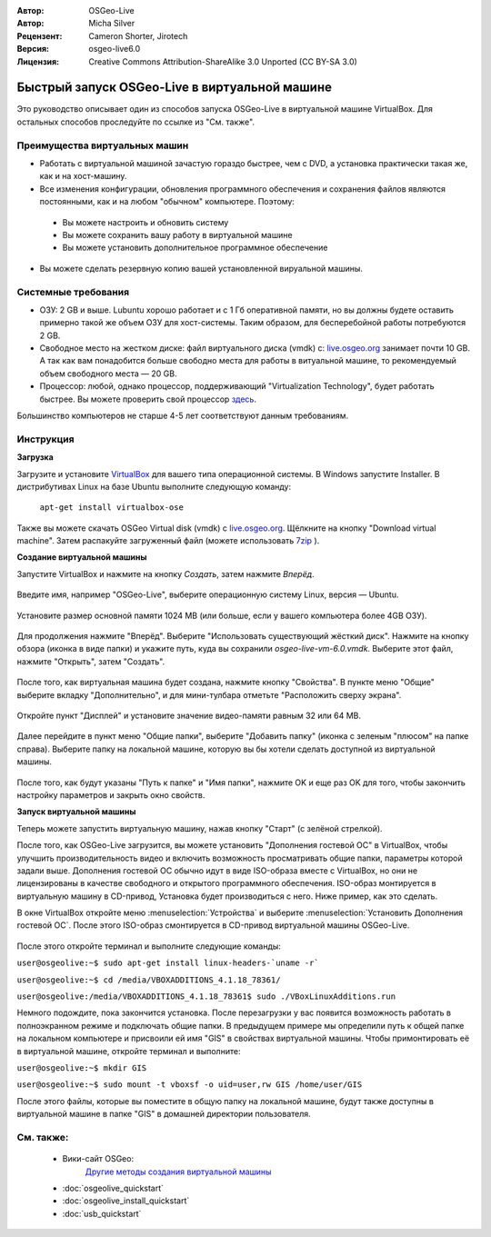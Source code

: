 :Автор: OSGeo-Live
:Автор: Micha Silver
:Рецензент: Cameron Shorter, Jirotech
:Версия: osgeo-live6.0
:Лицензия: Creative Commons Attribution-ShareAlike 3.0 Unported  (CC BY-SA 3.0)

********************************************************************************
Быстрый запуск OSGeo-Live в виртуальной машине 
********************************************************************************

Это руководство описывает один из способов запуска OSGeo-Live в виртуальной машине VirtualBox. Для 
остальных способов проследуйте по ссылке из "См. также".

Преимущества виртуальных машин
--------------------------------------------------------------------------------

* Работать с виртуальной машиной зачастую гораздо быстрее, чем с DVD, а установка практически такая же, как и на хост-машину.

* Все изменения конфигурации, обновления программного обеспечения и сохранения файлов являются постоянными, как и на любом "обычном" компьютере. Поэтому:

 * Вы можете настроить и обновить систему
 * Вы можете сохранить вашу работу в виртуальной машине
 * Вы можете установить дополнительное программное обеспечение
 
* Вы можете сделать резервную копию вашей установленной вируальной машины.

Системные требования
--------------------------------------------------------------------------------

* ОЗУ: 2 GB и выше. Lubuntu хорошо работает и с 1 Гб оперативной памяти, но вы должны будете оставить примерно такой же объем ОЗУ для хост-системы. Таким образом, для бесперебойной работы потребуются 2 GB.
* Свободное место на жестком диске: файл виртуального диска (vmdk) с:  `live.osgeo.org <http://live.osgeo.org/en/download.html>`_  занимает почти 10 GB. А так как вам понадобится больше свободно места для работы в витуальной машине, то рекомендуемый объем свободного места — 20 GB.
* Процессор: любой, однако процессор, поддерживающий "Virtualization Technology", будет работать быстрее. Вы можете проверить свой процессор `здесь <http://www.intel.com/support/processors/sb/cs-030729.htm>`_.

Большинство компьютеров не старше 4-5 лет соответствуют данным требованиям.

Инструкция
--------------------------------------------------------------------------------

**Загрузка**

Загрузите и установите `VirtualBox <http://www.virtualbox.org/>`_  для вашего типа операционной системы. В Windows запустите Installer. В дистрибутивах Linux на базе Ubuntu выполните следующую команду:

  ``apt-get install virtualbox-ose``

Также вы можете скачать OSGeo Virtual disk (vmdk) с `live.osgeo.org <http://live.osgeo.org/en/download.html>`_. Щёлкните на кнопку "Download virtual machine". Затем распакуйте загруженный файл (можете использовать `7zip <http://www.7-zip.org>`_ ).


**Создание виртуальной машины**

Запустите VirtualBox и нажмите на кнопку *Создать*, затем нажмите *Вперёд*.

  .. image:: /images/screenshots/800x600/virtualbox.png
         :scale: 50 %

Введите имя, например "OSGeo-Live", выберите операционную систему Linux, версия — Ubuntu.

  .. image:: /images/screenshots/800x600/virtualbox_select_name.png
         :scale: 70 %

Установите размер основной памяти 1024 MB (или больше, если у вашего компьютера более 4GB ОЗУ).

  .. image:: /images/screenshots/800x600/vmdk_memory.jpg
              :scale: 65 %

Для продолжения нажмите "Вперёд". Выберите "Использовать существующий жёсткий диск". Нажмите на кнопку обзора (иконка в виде папки) и укажите путь, куда вы сохранили *osgeo-live-vm-6.0.vmdk*. Выберите этот файл, нажмите "Открыть", затем "Создать".

  .. image:: /images/screenshots/800x600/vmdk_disk.jpg
                   :scale: 65 %

После того, как виртуальная машина будет создана, нажмите кнопку "Свойства". В пункте меню "Общие" выберите вкладку "Дополнительно", и для мини-тулбара отметьте "Расположить сверху экрана".

  .. image:: /images/screenshots/800x600/vmdk_general_advanced.jpg
                   :scale: 65 %

Откройте пункт "Дисплей" и установите значение видео-памяти равным 32 или 64 MB.

  .. image:: /images/screenshots/800x600/vmdk_display.jpg
                   :scale: 65 %

Далее перейдите в пункт меню "Общие папки", выберите "Добавить папку" (иконка с зеленым "плюсом" на папке справа). Выберите папку на локальной машине, которую вы бы хотели сделать доступной из виртуальной машины.

 .. image:: /images/screenshots/800x600/vmdk_shared_folders.jpg
                      :scale: 65 %

После того, как будут указаны "Путь к папке" и "Имя папки", нажмите OK и еще раз OK для того, чтобы закончить настройку параметров и закрыть окно свойств.


**Запуск виртуальной машины**

Теперь можете запустить виртуальную машину, нажав кнопку "Старт" (с зелёной стрелкой).

После того, как OSGeo-Live загрузится, вы можете установить "Дополнения гостевой ОС" в VirtualBox, чтобы улучшить производительность видео и включить возможность просматривать общие папки, параметры которой задали выше. Дополнения гостевой ОС обычно идут в виде ISO-образа вместе с VirtualBox, но они не лицензированы в качестве свободного и открытого программного обеспечения. ISO-образ монтируется в виртуальную машину в CD-привод, Установка будет производиться с него. Ниже пример, как это сделать.

В окне VirtualBox откройте меню :menuselection:`Устройства` и выберите :menuselection:`Установить Дополнения гостевой ОС`. После этого ISO-образ смонтируется в CD-привод виртуальной машины OSGeo-Live.

  .. image:: /images/screenshots/800x600/vmdk_guest_additions.jpg
                        :scale: 80 %

После этого откройте терминал и выполните следующие команды:

``user@osgeolive:~$ sudo apt-get install linux-headers-`uname -r```

``user@osgeolive:~$ cd /media/VBOXADDITIONS_4.1.18_78361/``

``user@osgeolive:/media/VBOXADDITIONS_4.1.18_78361$ sudo ./VBoxLinuxAdditions.run``

Немного подождите, пока закончится установка. После перезагрузки у вас появится возможность работать в полноэкранном режиме и подключать общие папки. В предыдущем примере мы определили путь к общей папке на локальном компьютере и присвоили ей имя "GIS" в свойствах виртуальной машины. Чтобы примонтировать её в виртуальной машине, откройте терминал и выполните:

``user@osgeolive:~$ mkdir GIS``

``user@osgeolive:~$ sudo mount -t vboxsf -o uid=user,rw GIS /home/user/GIS``

После этого файлы, которые вы поместите в общую папку на локальной машине, будут также доступны в виртуальной машине в папке "GIS" в домашней директории пользователя.

См. также:
--------------------------------------------------------------------------------
 * Вики-сайт OSGeo: 
        `Другие методы создания виртуальной машины <http://wiki.osgeo.org/wiki/Live_GIS_Virtual_Machine>`_

 * :doc:`osgeolive_quickstart`
 * :doc:`osgeolive_install_quickstart`
 * :doc:`usb_quickstart`

